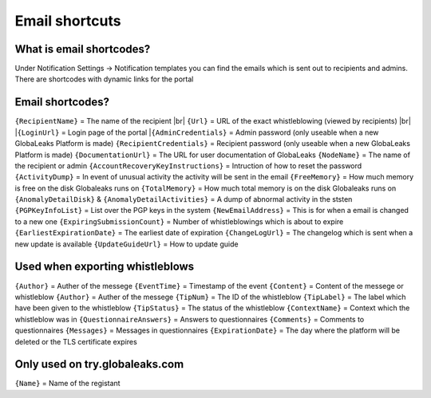 ==============
Email shortcuts
==============

What is email shortcodes?
-------------------------------------------
Under Notification Settings -> Notification templates you can find the emails which is sent out to recipients and admins.
There are shortcodes with dynamic links for the portal

Email shortcodes?
-------------------------------------------

``{RecipientName}`` = The name of the recipient |br|
``{Url}`` = URL of the exact whistleblowing (viewed by recipients) |br|
|``{LoginUrl}`` = Login page of the portal 
|``{AdminCredentials}`` = Admin password (only useable when a new GlobaLeaks Platform is made)
``{RecipientCredentials}`` = Recipient password (only useable when a new GlobaLeaks Platform is made)
``{DocumentationUrl}`` = The URL for user documentation of GlobaLeaks
``{NodeName}`` = The name of the recipient or admin
``{AccountRecoveryKeyInstructions}`` = Intruction of how to reset the password
``{ActivityDump}`` = In event of unusual activity the activity will be sent in the email
``{FreeMemory}`` = How much memory is free on the disk Globaleaks runs on
``{TotalMemory}`` = How much total memory is on the disk Globaleaks runs on
``{AnomalyDetailDisk}`` & ``{AnomalyDetailActivities}``  = A dump of abnormal activity in the ststen
``{PGPKeyInfoList}`` = List over the PGP keys in the system
``{NewEmailAddress}`` = This is for when a email is changed to a new one 
``{ExpiringSubmissionCount}`` = Number of whistleblowings which is about to expire 
``{EarliestExpirationDate}`` = The earliest date of expiration  
``{ChangeLogUrl}`` = The changelog which is sent when a new update is available   
``{UpdateGuideUrl}`` = How to update guide






Used when exporting whistleblows
-------------------------------------------
``{Author}`` = Auther of the messege
``{EventTime}`` = Timestamp of the event 
``{Content}`` = Content of the messege or whistleblow 
``{Author}`` = Auther of the messege
``{TipNum}`` = The ID of the whistleblow 
``{TipLabel}`` = The label which have been given to the whistleblow
``{TipStatus}`` = The status of the whistleblow
``{ContextName}`` = Context which the whistleblow was in
``{QuestionnaireAnswers}`` = Answers to questionnaires
``{Comments}`` = Comments to questionnaires
``{Messages}`` = Messages in questionnaires
``{ExpirationDate}`` = The day where the platform will be deleted or the TLS certificate expires  


Only used on try.globaleaks.com
-------------------------------------------
``{Name}`` = Name of the registant

